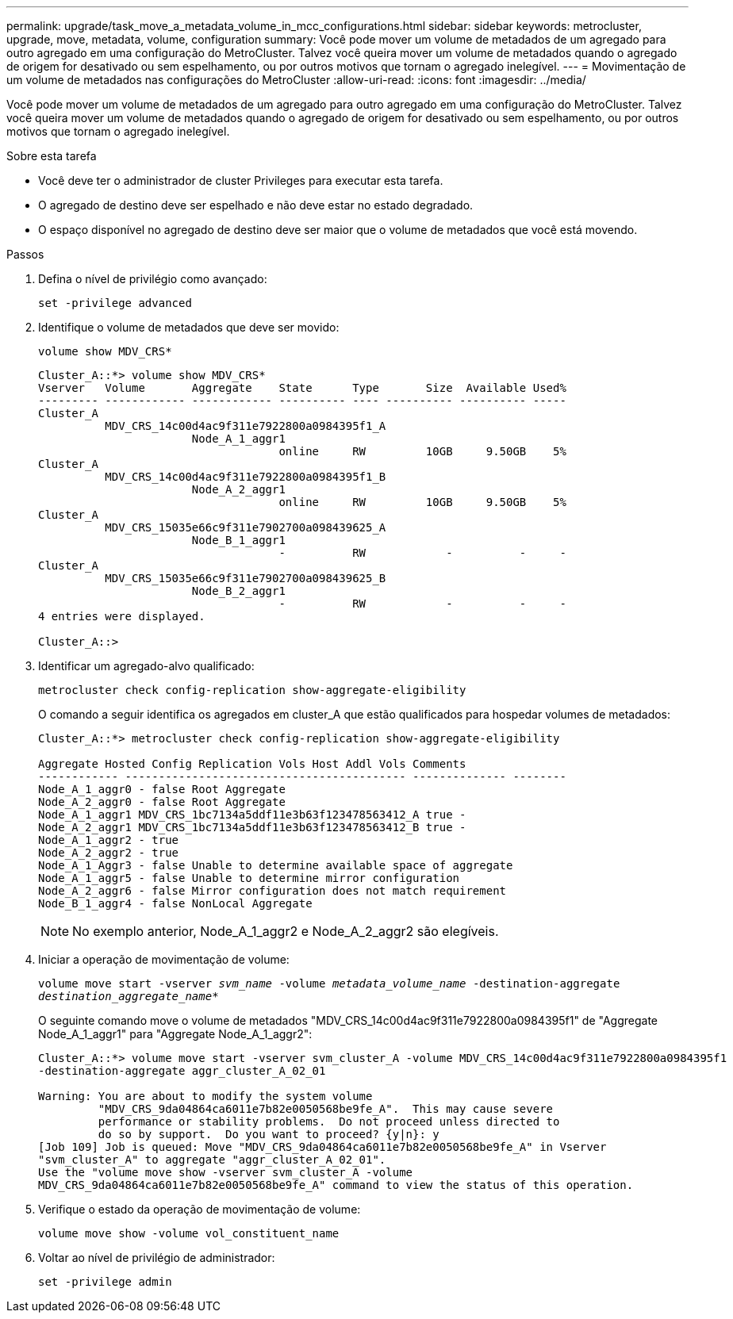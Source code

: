 ---
permalink: upgrade/task_move_a_metadata_volume_in_mcc_configurations.html 
sidebar: sidebar 
keywords: metrocluster, upgrade, move, metadata, volume, configuration 
summary: Você pode mover um volume de metadados de um agregado para outro agregado em uma configuração do MetroCluster. Talvez você queira mover um volume de metadados quando o agregado de origem for desativado ou sem espelhamento, ou por outros motivos que tornam o agregado inelegível. 
---
= Movimentação de um volume de metadados nas configurações do MetroCluster
:allow-uri-read: 
:icons: font
:imagesdir: ../media/


[role="lead"]
Você pode mover um volume de metadados de um agregado para outro agregado em uma configuração do MetroCluster. Talvez você queira mover um volume de metadados quando o agregado de origem for desativado ou sem espelhamento, ou por outros motivos que tornam o agregado inelegível.

.Sobre esta tarefa
* Você deve ter o administrador de cluster Privileges para executar esta tarefa.
* O agregado de destino deve ser espelhado e não deve estar no estado degradado.
* O espaço disponível no agregado de destino deve ser maior que o volume de metadados que você está movendo.


.Passos
. Defina o nível de privilégio como avançado:
+
`set -privilege advanced`

. Identifique o volume de metadados que deve ser movido:
+
`volume show MDV_CRS*`

+
[listing]
----
Cluster_A::*> volume show MDV_CRS*
Vserver   Volume       Aggregate    State      Type       Size  Available Used%
--------- ------------ ------------ ---------- ---- ---------- ---------- -----
Cluster_A
          MDV_CRS_14c00d4ac9f311e7922800a0984395f1_A
                       Node_A_1_aggr1
                                    online     RW         10GB     9.50GB    5%
Cluster_A
          MDV_CRS_14c00d4ac9f311e7922800a0984395f1_B
                       Node_A_2_aggr1
                                    online     RW         10GB     9.50GB    5%
Cluster_A
          MDV_CRS_15035e66c9f311e7902700a098439625_A
                       Node_B_1_aggr1
                                    -          RW            -          -     -
Cluster_A
          MDV_CRS_15035e66c9f311e7902700a098439625_B
                       Node_B_2_aggr1
                                    -          RW            -          -     -
4 entries were displayed.

Cluster_A::>
----
. Identificar um agregado-alvo qualificado:
+
`metrocluster check config-replication show-aggregate-eligibility`

+
O comando a seguir identifica os agregados em cluster_A que estão qualificados para hospedar volumes de metadados:

+
[listing]
----

Cluster_A::*> metrocluster check config-replication show-aggregate-eligibility

Aggregate Hosted Config Replication Vols Host Addl Vols Comments
------------ ------------------------------------------ -------------- --------
Node_A_1_aggr0 - false Root Aggregate
Node_A_2_aggr0 - false Root Aggregate
Node_A_1_aggr1 MDV_CRS_1bc7134a5ddf11e3b63f123478563412_A true -
Node_A_2_aggr1 MDV_CRS_1bc7134a5ddf11e3b63f123478563412_B true -
Node_A_1_aggr2 - true
Node_A_2_aggr2 - true
Node_A_1_Aggr3 - false Unable to determine available space of aggregate
Node_A_1_aggr5 - false Unable to determine mirror configuration
Node_A_2_aggr6 - false Mirror configuration does not match requirement
Node_B_1_aggr4 - false NonLocal Aggregate
----
+

NOTE: No exemplo anterior, Node_A_1_aggr2 e Node_A_2_aggr2 são elegíveis.

. Iniciar a operação de movimentação de volume:
+
`volume move start -vserver _svm_name_ -volume _metadata_volume_name_ -destination-aggregate _destination_aggregate_name_*`

+
O seguinte comando move o volume de metadados "MDV_CRS_14c00d4ac9f311e7922800a0984395f1" de "Aggregate Node_A_1_aggr1" para "Aggregate Node_A_1_aggr2":

+
[listing]
----
Cluster_A::*> volume move start -vserver svm_cluster_A -volume MDV_CRS_14c00d4ac9f311e7922800a0984395f1
-destination-aggregate aggr_cluster_A_02_01

Warning: You are about to modify the system volume
         "MDV_CRS_9da04864ca6011e7b82e0050568be9fe_A".  This may cause severe
         performance or stability problems.  Do not proceed unless directed to
         do so by support.  Do you want to proceed? {y|n}: y
[Job 109] Job is queued: Move "MDV_CRS_9da04864ca6011e7b82e0050568be9fe_A" in Vserver
"svm_cluster_A" to aggregate "aggr_cluster_A_02_01".
Use the "volume move show -vserver svm_cluster_A -volume
MDV_CRS_9da04864ca6011e7b82e0050568be9fe_A" command to view the status of this operation.
----
. Verifique o estado da operação de movimentação de volume:
+
`volume move show -volume vol_constituent_name`

. Voltar ao nível de privilégio de administrador:
+
`set -privilege admin`



